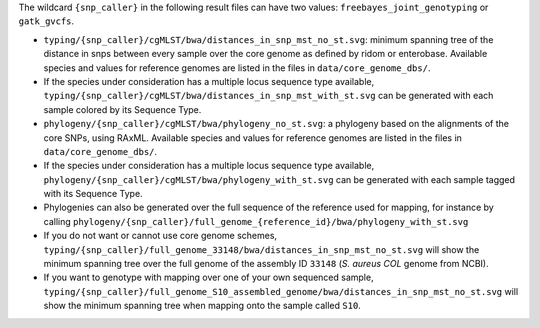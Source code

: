 
The wildcard ``{snp_caller}`` in the following result files can have two values: ``freebayes_joint_genotyping`` or ``gatk_gvcfs``.

* ``typing/{snp_caller}/cgMLST/bwa/distances_in_snp_mst_no_st.svg``: minimum spanning tree of the distance in snps between every sample over the core genome as defined by ridom or enterobase. Available species and values for reference genomes are listed in the files in ``data/core_genome_dbs/``. 
* If the species under consideration has a multiple locus sequence type available, ``typing/{snp_caller}/cgMLST/bwa/distances_in_snp_mst_with_st.svg`` can be generated with each sample colored by its Sequence Type.  
* ``phylogeny/{snp_caller}/cgMLST/bwa/phylogeny_no_st.svg``: a phylogeny based on the alignments of the core SNPs, using RAxML. Available species and values for reference genomes are listed in the files in ``data/core_genome_dbs/``. 
* If the species under consideration has a multiple locus sequence type available, ``phylogeny/{snp_caller}/cgMLST/bwa/phylogeny_with_st.svg`` can be generated with each sample tagged with its Sequence Type.
* Phylogenies can also be generated over the full sequence of the reference used for mapping, for instance by calling ``phylogeny/{snp_caller}/full_genome_{reference_id}/bwa/phylogeny_with_st.svg``
* If you do not want or cannot use core genome schemes, ``typing/{snp_caller}/full_genome_33148/bwa/distances_in_snp_mst_no_st.svg`` will show the minimum spanning tree over the full genome of the assembly ID ``33148`` (*S. aureus COL* genome from NCBI).
* If you want to genotype with mapping over one of your own sequenced sample, ``typing/{snp_caller}/full_genome_S10_assembled_genome/bwa/distances_in_snp_mst_no_st.svg`` will show the minimum spanning tree when mapping onto the sample called ``S10``.
